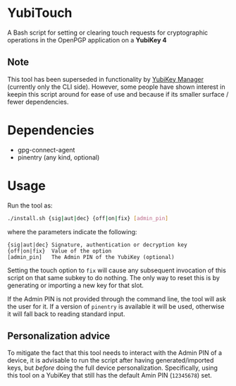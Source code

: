 * YubiTouch

A Bash script for setting or clearing touch requests for cryptographic
operations in the OpenPGP application on a *YubiKey 4*

** Note

This tool has been superseded in functionality by [[https://developers.yubico.com/yubikey-manager/][YubiKey Manager]]
(currently only the CLI side). However, some people have shown
interest in keepin this script around for ease of use and because if
its smaller surface / fewer dependencies.

* Dependencies

 - gpg-connect-agent
 - pinentry (any kind, optional)

* Usage

Run the tool as:
#+BEGIN_SRC sh
./install.sh {sig|aut|dec} {off|on|fix} [admin_pin]
#+END_SRC

where the parameters indicate the following:

#+BEGIN_EXAMPLE
 {sig|aut|dec} Signature, authentication or decryption key
 {off|on|fix}  Value of the option
 [admin_pin]   The Admin PIN of the YubiKey (optional)
#+END_EXAMPLE

Setting the touch option to ~fix~ will cause any subsequent invocation
of this script on that same subkey to do nothing. The only way to
reset this is by generating or importing a new key for that slot.

If the Admin PIN is not provided through the command line, the tool
will ask the user for it. If a version of ~pinentry~ is available it
will be used, otherwise it will fall back to reading standard input.

** Personalization advice

To mitigate the fact that this tool needs to interact with the Admin
PIN of a device, it is advisable to run the script after having
generated/imported keys, but /before/ doing the full device
personalization. Specifically, using this tool on a YubiKey that still
has the default Amin PIN (~12345678~) set.
